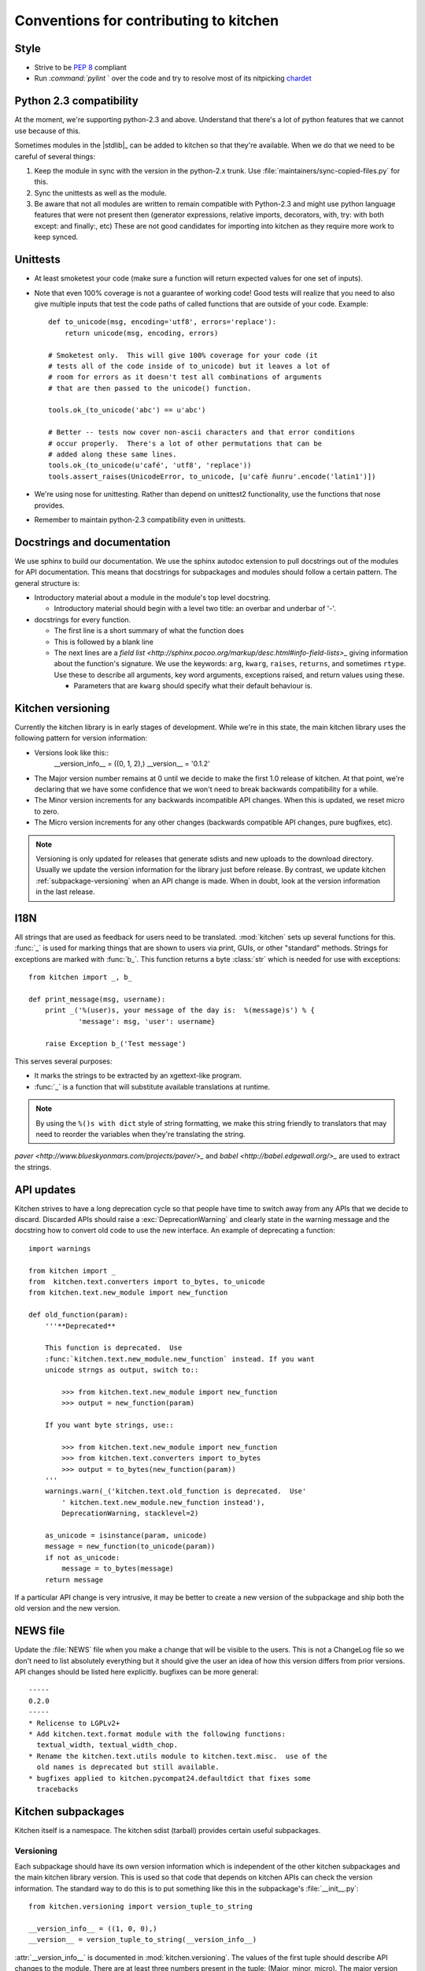 =======================================
Conventions for contributing to kitchen
=======================================

-----
Style
-----

* Strive to be :pep:`8` compliant
* Run `:command:`pylint` ` over the code and try to resolve most of its nitpicking
  `chardet <http://chardet.feedparser.org/>`_

------------------------
Python 2.3 compatibility
------------------------

At the moment, we're supporting python-2.3 and above.  Understand that there's
a lot of python features that we cannot use because of this.

Sometimes modules in the |stdlib|_ can be added to kitchen so that they're
available.  When we do that we need to be careful of several things:

1. Keep the module in sync with the version in the python-2.x trunk.  Use
   :file:`maintainers/sync-copied-files.py` for this.
2. Sync the unittests as well as the module.
3. Be aware that not all modules are written to remain compatible with
   Python-2.3 and might use python language features that were not present
   then (generator expressions, relative imports, decorators, with, try: with
   both except: and finally:, etc)  These are not good candidates for
   importing into kitchen as they require more work to keep synced.

---------
Unittests
---------

* At least smoketest your code (make sure a function will return expected
  values for one set of inputs).
* Note that even 100% coverage is not a guarantee of working code!  Good tests
  will realize that you need to also give multiple inputs that test the code
  paths of called functions that are outside of your code.  Example::

        def to_unicode(msg, encoding='utf8', errors='replace'):
            return unicode(msg, encoding, errors)

        # Smoketest only.  This will give 100% coverage for your code (it
        # tests all of the code inside of to_unicode) but it leaves a lot of
        # room for errors as it doesn't test all combinations of arguments
        # that are then passed to the unicode() function.

        tools.ok_(to_unicode('abc') == u'abc')

        # Better -- tests now cover non-ascii characters and that error conditions
        # occur properly.  There's a lot of other permutations that can be
        # added along these same lines.
        tools.ok_(to_unicode(u'café', 'utf8', 'replace'))
        tools.assert_raises(UnicodeError, to_unicode, [u'cafè ñunru'.encode('latin1')])

* We're using nose for unittesting.  Rather than depend on unittest2
  functionality, use the functions that nose provides.
* Remember to maintain python-2.3 compatibility even in unittests.

----------------------------
Docstrings and documentation
----------------------------

We use sphinx to build our documentation.  We use the sphinx autodoc extension
to pull docstrings out of the modules for API documentation.  This means that
docstrings for subpackages and modules should follow a certain pattern.  The
general structure is:

* Introductory material about a module in the module's top level docstring.

  * Introductory material should begin with a level two title: an overbar and
    underbar of '-'.

* docstrings for every function.

  * The first line is a short summary of what the function does
  * This is followed by a blank line
  * The next lines are a `field list
    <http://sphinx.pocoo.org/markup/desc.html#info-field-lists>_` giving
    information about the function's signature.  We use the keywords:
    ``arg``, ``kwarg``, ``raises``, ``returns``, and sometimes ``rtype``.  Use
    these to describe all arguments, key word arguments, exceptions raised,
    and return values using these.

    * Parameters that are ``kwarg`` should specify what their default
      behaviour is.

.. _kitchen-versioning:

------------------
Kitchen versioning
------------------

Currently the kitchen library is in early stages of development.  While we're
in this state, the main kitchen library uses the following pattern for version
information:

* Versions look like this::
    __version_info__ = ((0, 1, 2),)
    __version__ = '0.1.2'

* The Major version number remains at 0 until we decide to make the first 1.0
  release of kitchen.  At that point, we're declaring that we have some
  confidence that we won't need to break backwards compatibility for a while.
* The Minor version increments for any backwards incompatible API changes.
  When this is updated, we reset micro to zero.
* The Micro version increments for any other changes (backwards compatible API
  changes, pure bugfixes, etc).

.. note:: Versioning is only updated for releases that generate sdists and new
    uploads to the download directory.  Usually we update the version
    information for the library just before release.  By contrast, we update
    kitchen :ref:`subpackage-versioning` when an API change is made.  When in
    doubt, look at the version information in the last release.

----
I18N
----

All strings that are used as feedback for users need to be translated.
:mod:`kitchen` sets up several functions for this.  :func:`_` is used for
marking things that are shown to users via print, GUIs, or other "standard"
methods.  Strings for exceptions are marked with :func:`b_`.  This function
returns a byte :class:`str` which is needed for use with exceptions::

    from kitchen import _, b_

    def print_message(msg, username):
        print _('%(user)s, your message of the day is:  %(message)s') % {
                'message': msg, 'user': username}

        raise Exception b_('Test message')

This serves several purposes:

* It marks the strings to be extracted by an xgettext-like program.
* :func:`_` is a function that will substitute available translations at
  runtime.

.. note:: By using the ``%()s with dict`` style of string formatting, we
    make this string friendly to translators that may need to reorder the
    variables when they're translating the string.

`paver <http://www.blueskyonmars.com/projects/paver/>_` and `babel
<http://babel.edgewall.org/>_` are used to extract the strings.

-----------
API updates
-----------

Kitchen strives to have a long deprecation cycle so that people have time to
switch away from any APIs that we decide to discard.  Discarded APIs should
raise a :exc:`DeprecationWarning` and clearly state in the warning message and
the docstring how to convert old code to use the new interface.  An example of
deprecating a function::

    import warnings

    from kitchen import _
    from  kitchen.text.converters import to_bytes, to_unicode
    from kitchen.text.new_module import new_function

    def old_function(param):
        '''**Deprecated**

        This function is deprecated.  Use
        :func:`kitchen.text.new_module.new_function` instead. If you want
        unicode strngs as output, switch to::

            >>> from kitchen.text.new_module import new_function
            >>> output = new_function(param)

        If you want byte strings, use::

            >>> from kitchen.text.new_module import new_function
            >>> from kitchen.text.converters import to_bytes
            >>> output = to_bytes(new_function(param))
        '''
        warnings.warn(_('kitchen.text.old_function is deprecated.  Use'
            ' kitchen.text.new_module.new_function instead'),
            DeprecationWarning, stacklevel=2)

        as_unicode = isinstance(param, unicode)
        message = new_function(to_unicode(param))
        if not as_unicode:
            message = to_bytes(message)
        return message

If a particular API change is very intrusive, it may be better to create a new
version of the subpackage and ship both the old version and the new version.

---------
NEWS file
---------

Update the :file:`NEWS` file when you make a change that will be visible to
the users.  This is not a ChangeLog file so we don't need to list absolutely
everything but it should give the user an idea of how this version differs
from prior versions.  API changes should be listed here explicitly.  bugfixes
can be more general::

    -----
    0.2.0
    -----
    * Relicense to LGPLv2+
    * Add kitchen.text.format module with the following functions:
      textual_width, textual_width_chop.
    * Rename the kitchen.text.utils module to kitchen.text.misc.  use of the
      old names is deprecated but still available.
    * bugfixes applied to kitchen.pycompat24.defaultdict that fixes some
      tracebacks

-------------------
Kitchen subpackages
-------------------

Kitchen itself is a namespace.  The kitchen sdist (tarball) provides certain
useful subpackages.

.. seealso::
    `Kitchen addon packages`_
        For information about subpackages not distributed in the kitchen sdist
        that install into the kitchen namespace.

.. _subpackage-versioning:

Versioning
==========

Each subpackage should have its own version information which is independent
of the other kitchen subpackages and the main kitchen library version. This is
used so that code that depends on kitchen APIs can check the version
information.  The standard way to do this is to put something like this in the
subpackage's :file:`__init__.py`::

    from kitchen.versioning import version_tuple_to_string

    __version_info__ = ((1, 0, 0),)
    __version__ = version_tuple_to_string(__version_info__)

:attr:`__version_info__` is documented in :mod:`kitchen.versioning`.  The
values of the first tuple should describe API changes to the module.  There
are at least three numbers present in the tuple: (Major, minor, micro).  The
major version number is for backwards incompatible changes (For
instance, removing a function, or adding a new mandatory argument to
a function).  Whenever one of these occurs, you should increment the major
number and reset minor and micro to zero.  The second number is the minor
version.  Anytime new but backwards compatible changes are introduced this
number should be incremented and the micro version number reset to zero.  The
micro version should be incremented when a change is made that does not change
the API at all.  This is a common case for bugfixes, for instance.

Version information beyond the first three parts of the first tuple may be
useful for versioning but semantically have similar meaning to the micro
version.

.. note:: We update the :attr:`__version_info__` tuple when the API is
    updated.  This way there's less chance of forgetting to update the API
    version when a new release is made.  However, we try to only increment
    the version numbers a single step for any release.  So if kitchen-0.1.0
    has kitchen.text.__version__ == '1.0.1', kitchen-0.1.1 should have
    kitchen.text.__version__ == '1.0.2' or '1.1.0' or '2.0.0'.

Criteria for subpackages in kitchen
===================================

Supackages within kitchen should meet these criteria:

* Generally useful or needed for other pieces of kitchen.

* No mandatory requirements outside of the |stdlib|_.

  * Optional requirements from outside the |stdlib|_ are allowed.  Things with
    mandatory requirements are better placed in `kitchen addon packages`_

* Somewhat API stable -- this is not a hard requirement.  We can change the
  kitchen api.  However, it is better not to as people may come to depend on
  it.

  .. seealso::
    `API Updates`_

----------------------
Kitchen addon packages
----------------------

Addon packages are very similar to subpackages integrated into the kitchen
sdist.  This section just lists some of the differences to watch out for.

setup.py
========

Your :file:`setup.py` should contain entries like this::

    # It's suggested to use a dotted name like this so the package is easily
    # findable on pypi:
    setup(name='kitchen.config',
        # Include kitchen in the keywords, again, for searching on pypi
        keywords=['kitchen', 'configuration'],
        # This package lives in the directory kitchen/config
        packages=['kitchen.config'],
        # [...]
    )

Package directory layout
========================

Create a :file:`kitchen` directory in the toplevel.  Place the addon
subpackage in there.  For example::

  ./                     <== toplevel with README, setup.py, NEWS, etc
  kitchen/
  kitchen/__init__.py
  kitchen/config/        <== subpackage directory
  kitchen/config/__init__.py

Fake kitchen module
===================

The :file::`__init__.py` in the :file:`kitchen` directory is special.  It
won't be installed.  It just needs to pull in the kitchen from the system so
that you are able to test your module.  You should be able to use this
boilerplate::

    # Fake module.  This is not installed,  It's just made to import the real
    # kitchen modules for testing this module
    import pkgutil

    # Extend the __path__ with everything in the real kitchen module
    __path__ = pkgutil.extend_path(__path__, __name__)

.. note:: :mod:`kitchen` needs to be findable by python for this to work.
    Installed in the :file:`site-packages` directory or adding it to the
    :envvar:`PYTHONPATH` will work.

Your unittests should now be able to find both your submodule and the main
kitchen module.

Versioning
==========

It is recommended that addon packages version similarly to
:ref:`subpackage-versioning`.  The :data:`__version_info__` and
:data:`__version__` strings can be changed independently of  the version
exposed by setup.py so that you have both an API version
(:data:`__version_info__`) and release version that's easier for people to
parse.  However, you aren't required to do this and you could follow
a different methodology if you want (for instance, :ref:`kitchen-versioning`)
